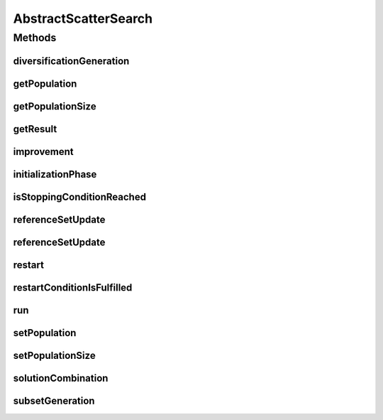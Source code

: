 .. java:import:: org.uma.jmetal.algorithm Algorithm

.. java:import:: java.util ArrayList

.. java:import:: java.util List

AbstractScatterSearch
=====================

.. java:package:: org.uma.jmetal.algorithm.impl
   :noindex:

.. java:type:: @SuppressWarnings public abstract class AbstractScatterSearch<S, R> implements Algorithm<R>

   Abstract class representing a scatter search algorithm

   :author: Antonio J. Nebro
   :param <S>: Solution
   :param <R>: Result

Methods
-------
diversificationGeneration
^^^^^^^^^^^^^^^^^^^^^^^^^

.. java:method:: public abstract S diversificationGeneration()
   :outertype: AbstractScatterSearch

getPopulation
^^^^^^^^^^^^^

.. java:method:: public List<S> getPopulation()
   :outertype: AbstractScatterSearch

getPopulationSize
^^^^^^^^^^^^^^^^^

.. java:method:: public int getPopulationSize()
   :outertype: AbstractScatterSearch

getResult
^^^^^^^^^

.. java:method:: @Override public abstract R getResult()
   :outertype: AbstractScatterSearch

improvement
^^^^^^^^^^^

.. java:method:: public abstract S improvement(S solution)
   :outertype: AbstractScatterSearch

initializationPhase
^^^^^^^^^^^^^^^^^^^

.. java:method:: public void initializationPhase()
   :outertype: AbstractScatterSearch

   Initialization phase of the scatter search: the population is filled with diverse solutions that have been improved.

   :return: The population

isStoppingConditionReached
^^^^^^^^^^^^^^^^^^^^^^^^^^

.. java:method:: public abstract boolean isStoppingConditionReached()
   :outertype: AbstractScatterSearch

referenceSetUpdate
^^^^^^^^^^^^^^^^^^

.. java:method:: public abstract void referenceSetUpdate()
   :outertype: AbstractScatterSearch

referenceSetUpdate
^^^^^^^^^^^^^^^^^^

.. java:method:: public abstract void referenceSetUpdate(S solution)
   :outertype: AbstractScatterSearch

restart
^^^^^^^

.. java:method:: public abstract void restart()
   :outertype: AbstractScatterSearch

restartConditionIsFulfilled
^^^^^^^^^^^^^^^^^^^^^^^^^^^

.. java:method:: public abstract boolean restartConditionIsFulfilled(List<S> solutionList)
   :outertype: AbstractScatterSearch

run
^^^

.. java:method:: @Override public void run()
   :outertype: AbstractScatterSearch

setPopulation
^^^^^^^^^^^^^

.. java:method:: public void setPopulation(List<S> population)
   :outertype: AbstractScatterSearch

setPopulationSize
^^^^^^^^^^^^^^^^^

.. java:method:: public void setPopulationSize(int populationSize)
   :outertype: AbstractScatterSearch

solutionCombination
^^^^^^^^^^^^^^^^^^^

.. java:method:: public abstract List<S> solutionCombination(List<List<S>> population)
   :outertype: AbstractScatterSearch

subsetGeneration
^^^^^^^^^^^^^^^^

.. java:method:: public abstract List<List<S>> subsetGeneration()
   :outertype: AbstractScatterSearch

